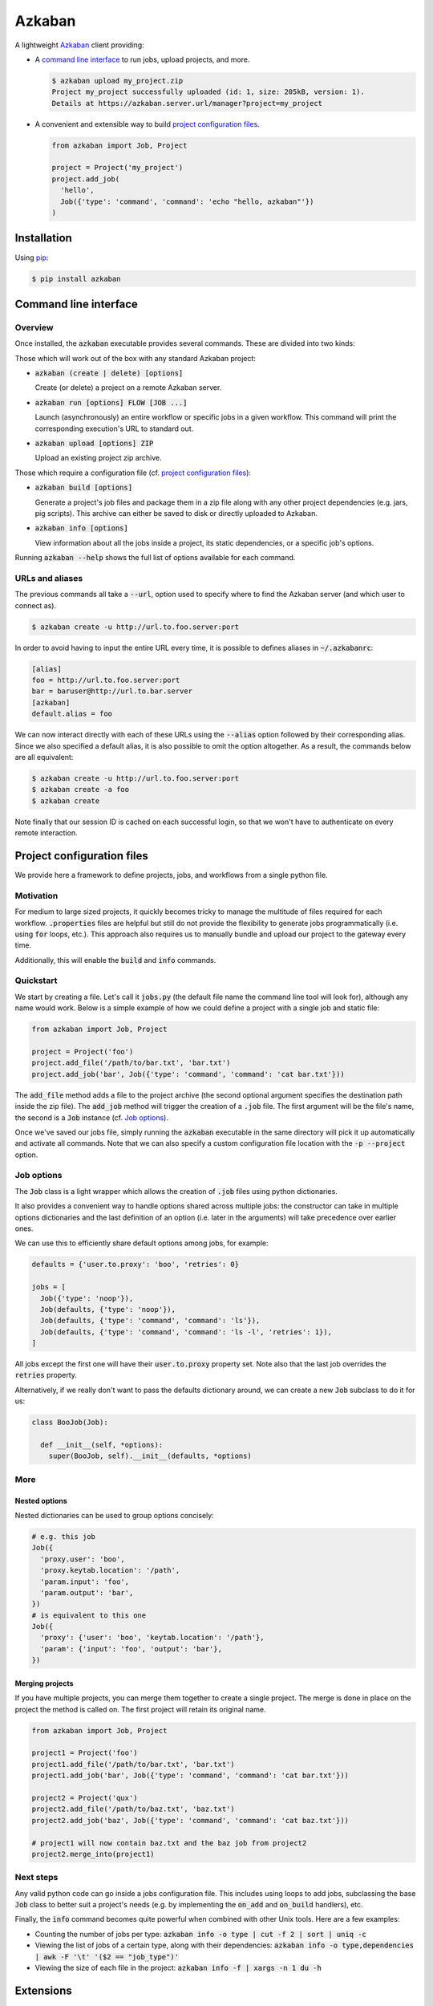 .. default-role:: code


Azkaban
=======

A lightweight Azkaban_ client providing:

* A `command line interface`_ to run jobs, upload projects, and more.

  .. code:: bash

    $ azkaban upload my_project.zip
    Project my_project successfully uploaded (id: 1, size: 205kB, version: 1).
    Details at https://azkaban.server.url/manager?project=my_project

* A convenient and extensible way to build `project configuration files`_.

  .. code:: python

    from azkaban import Job, Project

    project = Project('my_project')
    project.add_job(
      'hello',
      Job({'type': 'command', 'command': 'echo "hello, azkaban"'})
    )


Installation
------------

Using pip_:

.. code:: bash

  $ pip install azkaban


Command line interface
----------------------

Overview
********

Once installed, the `azkaban` executable provides several commands. These are 
divided into two kinds:

Those which will work out of the box with any standard Azkaban project:

* `azkaban (create | delete) [options]`

  Create (or delete) a project on a remote Azkaban server.

* `azkaban run [options] FLOW [JOB ...]`

  Launch (asynchronously) an entire workflow or specific jobs in a given 
  workflow. This command will print the corresponding execution's URL to 
  standard out.

* `azkaban upload [options] ZIP`

  Upload an existing project zip archive.

Those which require a configuration file (cf. `project configuration files`_):

* `azkaban build [options]`

  Generate a project's job files and package them in a zip file along with any 
  other project dependencies (e.g. jars,  pig scripts). This archive can 
  either be saved to disk or directly uploaded to Azkaban.

* `azkaban info [options]`

  View information about all the jobs inside a project, its static 
  dependencies, or a specific job's options.

Running `azkaban --help` shows the full list of options available for each 
command.


URLs and aliases
****************

The previous commands all take a `--url`, option used to specify where to find 
the Azkaban server (and which user to connect as).

.. code:: bash

  $ azkaban create -u http://url.to.foo.server:port

In order to avoid having to input the entire URL every time, it is possible to 
defines aliases in `~/.azkabanrc`:

.. code:: cfg

  [alias]
  foo = http://url.to.foo.server:port
  bar = baruser@http://url.to.bar.server
  [azkaban]
  default.alias = foo

We can now interact directly with each of these URLs using the `--alias` 
option followed by their corresponding alias. Since we also specified a 
default alias, it is also possible to omit the option altogether. As a result,
the commands below are all equivalent:

.. code:: bash

  $ azkaban create -u http://url.to.foo.server:port
  $ azkaban create -a foo
  $ azkaban create

Note finally that our session ID is cached on each successful login, so that 
we won't have to authenticate on every remote interaction.


Project configuration files
---------------------------

We provide here a framework to define projects, jobs, and workflows from a 
single python file.


Motivation
**********

For medium to large sized projects, it quickly becomes tricky to manage the 
multitude of files required for each workflow. `.properties` files are helpful 
but still do not provide the flexibility to generate jobs programmatically 
(i.e. using `for` loops, etc.). This approach also requires us to manually 
bundle and upload our project to the gateway every time.

Additionally, this will enable the `build` and `info` commands.


Quickstart
**********

We start by creating a file. Let's call it `jobs.py` (the default file name 
the command line tool will look for), although any name would work. Below is a 
simple example of how we could define a project with a single job and static 
file:

.. code:: python

  from azkaban import Job, Project

  project = Project('foo')
  project.add_file('/path/to/bar.txt', 'bar.txt')
  project.add_job('bar', Job({'type': 'command', 'command': 'cat bar.txt'}))

The `add_file` method adds a file to the project archive (the second 
optional argument specifies the destination path inside the zip file). The 
`add_job` method will trigger the creation of a `.job` file. The 
first argument will be the file's name, the second is a `Job` instance 
(cf. `Job options`_).

Once we've saved our jobs file, simply running the `azkaban` executable in the 
same directory will pick it up automatically and activate all commands. Note 
that we can also specify a custom configuration file location with the `-p 
--project` option.


Job options
***********

The `Job` class is a light wrapper which allows the creation of 
`.job` files using python dictionaries.

It also provides a convenient way to handle options shared across multiple 
jobs: the constructor can take in multiple options dictionaries and the last 
definition of an option (i.e. later in the arguments) will take precedence 
over earlier ones.

We can use this to efficiently share default options among jobs, for example:

.. code:: python

  defaults = {'user.to.proxy': 'boo', 'retries': 0}

  jobs = [
    Job({'type': 'noop'}),
    Job(defaults, {'type': 'noop'}),
    Job(defaults, {'type': 'command', 'command': 'ls'}),
    Job(defaults, {'type': 'command', 'command': 'ls -l', 'retries': 1}),
  ]

All jobs except the first one will have their `user.to.proxy` property 
set. Note also that the last job overrides the `retries` property.

Alternatively, if we really don't want to pass the defaults dictionary around, 
we can create a new `Job` subclass to do it for us:

.. code:: python

  class BooJob(Job):

    def __init__(self, *options):
      super(BooJob, self).__init__(defaults, *options)


More
****

Nested options
^^^^^^^^^^^^^^

Nested dictionaries can be used to group options concisely:

.. code:: python

  # e.g. this job
  Job({
    'proxy.user': 'boo',
    'proxy.keytab.location': '/path',
    'param.input': 'foo',
    'param.output': 'bar',
  })
  # is equivalent to this one
  Job({
    'proxy': {'user': 'boo', 'keytab.location': '/path'},
    'param': {'input': 'foo', 'output': 'bar'},
  })


Merging projects
^^^^^^^^^^^^^^^^

If you have multiple projects, you can merge them together to create a single 
project. The merge is done in place on the project the method is called on. 
The first project will retain its original name.

.. code:: python

  from azkaban import Job, Project

  project1 = Project('foo')
  project1.add_file('/path/to/bar.txt', 'bar.txt')
  project1.add_job('bar', Job({'type': 'command', 'command': 'cat bar.txt'}))

  project2 = Project('qux')
  project2.add_file('/path/to/baz.txt', 'baz.txt')
  project2.add_job('baz', Job({'type': 'command', 'command': 'cat baz.txt'}))

  # project1 will now contain baz.txt and the baz job from project2
  project2.merge_into(project1)


Next steps
**********

Any valid python code can go inside a jobs configuration file. This includes 
using loops to add jobs, subclassing the base `Job` class to better suit a 
project's needs (e.g. by implementing the `on_add` and `on_build` handlers), 
etc.

Finally, the `info` command becomes quite powerful when combined with other 
Unix tools. Here are a few examples:

* Counting the number of jobs per type: `azkaban info -o type | cut -f 2 | 
  sort | uniq -c`

* Viewing the list of jobs of a certain type, along with their dependencies: 
  `azkaban info -o type,dependencies | awk -F '\t' '($2 == "job_type")'`

* Viewing the size of each file in the project: `azkaban info -f | xargs -n 1 
  du -h`


Extensions
----------

Pig
***

Since pig jobs are so common, `azkaban` comes with an extension to:

* run pig scripts directly from the command line (and view the output logs 
  from your terminal): `azkabanpig`. Under the hood, this will package your 
  script along with the appropriately generated job file and upload it to 
  Azkaban. Running `azkabanpig --help` displays the list of available options 
  (using UDFs, substituting parameters, running several scripts in order, 
  etc.).

* integrate pig jobs easily into your project configuration via the `PigJob` 
  class. It accepts a file path (to the pig script) as first constructor 
  argument, optionally followed by job options. It then automatically sets the 
  job type and adds the corresponding script file to the project.

.. code:: python

  from azkaban import PigJob

  project.add_job('baz', PigJob('baz.pig', {'dependencies': 'bar'}))


.. _Azkaban: http://data.linkedin.com/opensource/azkaban
.. _pip: http://www.pip-installer.org/en/latest/
